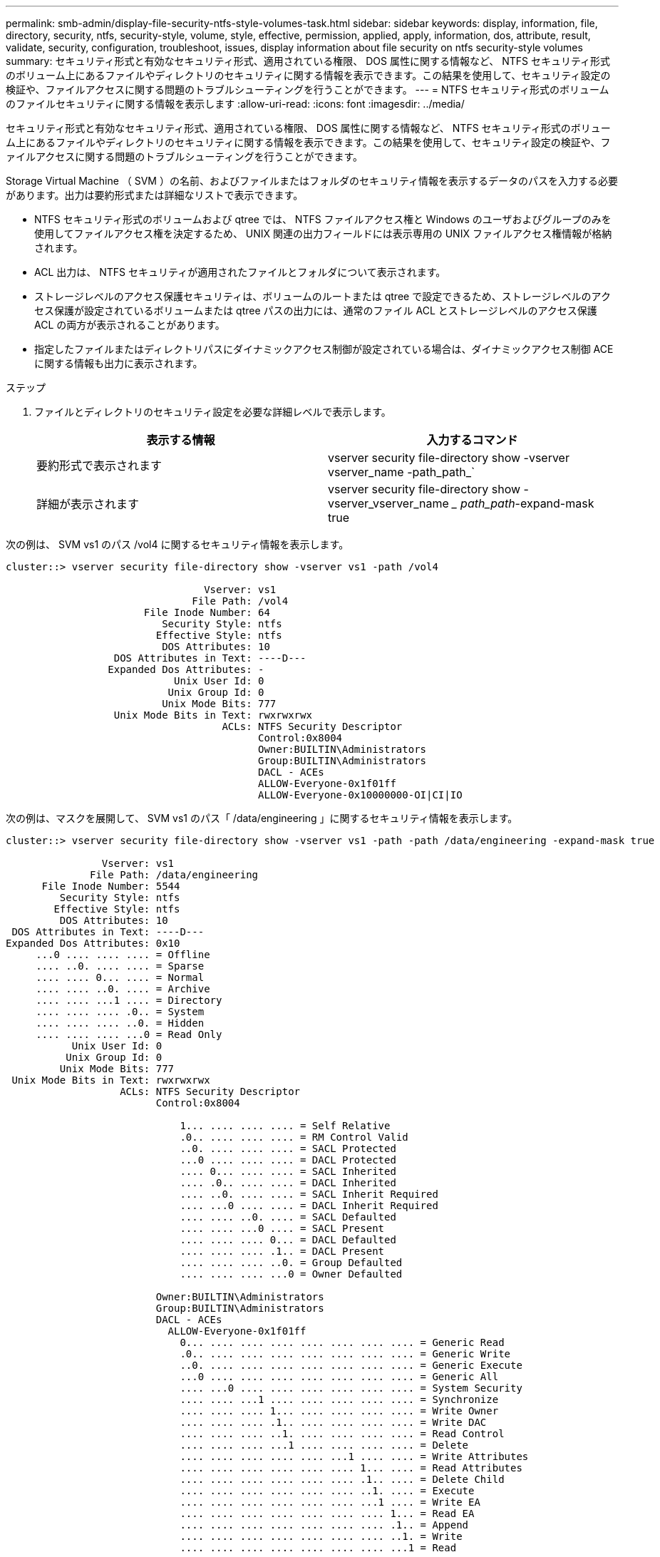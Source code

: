 ---
permalink: smb-admin/display-file-security-ntfs-style-volumes-task.html 
sidebar: sidebar 
keywords: display, information, file, directory, security, ntfs, security-style, volume, style, effective, permission, applied, apply, information, dos, attribute, result, validate, security, configuration, troubleshoot, issues, display information about file security on ntfs security-style volumes 
summary: セキュリティ形式と有効なセキュリティ形式、適用されている権限、 DOS 属性に関する情報など、 NTFS セキュリティ形式のボリューム上にあるファイルやディレクトリのセキュリティに関する情報を表示できます。この結果を使用して、セキュリティ設定の検証や、ファイルアクセスに関する問題のトラブルシューティングを行うことができます。 
---
= NTFS セキュリティ形式のボリュームのファイルセキュリティに関する情報を表示します
:allow-uri-read: 
:icons: font
:imagesdir: ../media/


[role="lead"]
セキュリティ形式と有効なセキュリティ形式、適用されている権限、 DOS 属性に関する情報など、 NTFS セキュリティ形式のボリューム上にあるファイルやディレクトリのセキュリティに関する情報を表示できます。この結果を使用して、セキュリティ設定の検証や、ファイルアクセスに関する問題のトラブルシューティングを行うことができます。

Storage Virtual Machine （ SVM ）の名前、およびファイルまたはフォルダのセキュリティ情報を表示するデータのパスを入力する必要があります。出力は要約形式または詳細なリストで表示できます。

* NTFS セキュリティ形式のボリュームおよび qtree では、 NTFS ファイルアクセス権と Windows のユーザおよびグループのみを使用してファイルアクセス権を決定するため、 UNIX 関連の出力フィールドには表示専用の UNIX ファイルアクセス権情報が格納されます。
* ACL 出力は、 NTFS セキュリティが適用されたファイルとフォルダについて表示されます。
* ストレージレベルのアクセス保護セキュリティは、ボリュームのルートまたは qtree で設定できるため、ストレージレベルのアクセス保護が設定されているボリュームまたは qtree パスの出力には、通常のファイル ACL とストレージレベルのアクセス保護 ACL の両方が表示されることがあります。
* 指定したファイルまたはディレクトリパスにダイナミックアクセス制御が設定されている場合は、ダイナミックアクセス制御 ACE に関する情報も出力に表示されます。


.ステップ
. ファイルとディレクトリのセキュリティ設定を必要な詳細レベルで表示します。
+
|===
| 表示する情報 | 入力するコマンド 


 a| 
要約形式で表示されます
 a| 
vserver security file-directory show -vserver vserver_name -path_path_`



 a| 
詳細が表示されます
 a| 
vserver security file-directory show -vserver_vserver_name __ path_path_-expand-mask true

|===


次の例は、 SVM vs1 のパス /vol4 に関するセキュリティ情報を表示します。

[listing]
----
cluster::> vserver security file-directory show -vserver vs1 -path /vol4

                                 Vserver: vs1
                               File Path: /vol4
                       File Inode Number: 64
                          Security Style: ntfs
                         Effective Style: ntfs
                          DOS Attributes: 10
                  DOS Attributes in Text: ----D---
                 Expanded Dos Attributes: -
                            Unix User Id: 0
                           Unix Group Id: 0
                          Unix Mode Bits: 777
                  Unix Mode Bits in Text: rwxrwxrwx
                                    ACLs: NTFS Security Descriptor
                                          Control:0x8004
                                          Owner:BUILTIN\Administrators
                                          Group:BUILTIN\Administrators
                                          DACL - ACEs
                                          ALLOW-Everyone-0x1f01ff
                                          ALLOW-Everyone-0x10000000-OI|CI|IO
----
次の例は、マスクを展開して、 SVM vs1 のパス「 /data/engineering 」に関するセキュリティ情報を表示します。

[listing]
----
cluster::> vserver security file-directory show -vserver vs1 -path -path /data/engineering -expand-mask true

                Vserver: vs1
              File Path: /data/engineering
      File Inode Number: 5544
         Security Style: ntfs
        Effective Style: ntfs
         DOS Attributes: 10
 DOS Attributes in Text: ----D---
Expanded Dos Attributes: 0x10
     ...0 .... .... .... = Offline
     .... ..0. .... .... = Sparse
     .... .... 0... .... = Normal
     .... .... ..0. .... = Archive
     .... .... ...1 .... = Directory
     .... .... .... .0.. = System
     .... .... .... ..0. = Hidden
     .... .... .... ...0 = Read Only
           Unix User Id: 0
          Unix Group Id: 0
         Unix Mode Bits: 777
 Unix Mode Bits in Text: rwxrwxrwx
                   ACLs: NTFS Security Descriptor
                         Control:0x8004

                             1... .... .... .... = Self Relative
                             .0.. .... .... .... = RM Control Valid
                             ..0. .... .... .... = SACL Protected
                             ...0 .... .... .... = DACL Protected
                             .... 0... .... .... = SACL Inherited
                             .... .0.. .... .... = DACL Inherited
                             .... ..0. .... .... = SACL Inherit Required
                             .... ...0 .... .... = DACL Inherit Required
                             .... .... ..0. .... = SACL Defaulted
                             .... .... ...0 .... = SACL Present
                             .... .... .... 0... = DACL Defaulted
                             .... .... .... .1.. = DACL Present
                             .... .... .... ..0. = Group Defaulted
                             .... .... .... ...0 = Owner Defaulted

                         Owner:BUILTIN\Administrators
                         Group:BUILTIN\Administrators
                         DACL - ACEs
                           ALLOW-Everyone-0x1f01ff
                             0... .... .... .... .... .... .... .... = Generic Read
                             .0.. .... .... .... .... .... .... .... = Generic Write
                             ..0. .... .... .... .... .... .... .... = Generic Execute
                             ...0 .... .... .... .... .... .... .... = Generic All
                             .... ...0 .... .... .... .... .... .... = System Security
                             .... .... ...1 .... .... .... .... .... = Synchronize
                             .... .... .... 1... .... .... .... .... = Write Owner
                             .... .... .... .1.. .... .... .... .... = Write DAC
                             .... .... .... ..1. .... .... .... .... = Read Control
                             .... .... .... ...1 .... .... .... .... = Delete
                             .... .... .... .... .... ...1 .... .... = Write Attributes
                             .... .... .... .... .... .... 1... .... = Read Attributes
                             .... .... .... .... .... .... .1.. .... = Delete Child
                             .... .... .... .... .... .... ..1. .... = Execute
                             .... .... .... .... .... .... ...1 .... = Write EA
                             .... .... .... .... .... .... .... 1... = Read EA
                             .... .... .... .... .... .... .... .1.. = Append
                             .... .... .... .... .... .... .... ..1. = Write
                             .... .... .... .... .... .... .... ...1 = Read

                           ALLOW-Everyone-0x10000000-OI|CI|IO
                             0... .... .... .... .... .... .... .... = Generic Read
                             .0.. .... .... .... .... .... .... .... = Generic Write
                             ..0. .... .... .... .... .... .... .... = Generic Execute
                             ...1 .... .... .... .... .... .... .... = Generic All
                             .... ...0 .... .... .... .... .... .... = System Security
                             .... .... ...0 .... .... .... .... .... = Synchronize
                             .... .... .... 0... .... .... .... .... = Write Owner
                             .... .... .... .0.. .... .... .... .... = Write DAC
                             .... .... .... ..0. .... .... .... .... = Read Control
                             .... .... .... ...0 .... .... .... .... = Delete
                             .... .... .... .... .... ...0 .... .... = Write Attributes
                             .... .... .... .... .... .... 0... .... = Read Attributes
                             .... .... .... .... .... .... .0.. .... = Delete Child
                             .... .... .... .... .... .... ..0. .... = Execute
                             .... .... .... .... .... .... ...0 .... = Write EA
                             .... .... .... .... .... .... .... 0... = Read EA
                             .... .... .... .... .... .... .... .0.. = Append
                             .... .... .... .... .... .... .... ..0. = Write
                             .... .... .... .... .... .... .... ...0 = Read
----
次の例では、 SVM vs1 のパス「 /datavol1 」にあるボリュームの、ストレージレベルのアクセス保護セキュリティ情報を含むセキュリティ情報を表示します。

[listing]
----
cluster::> vserver security file-directory show -vserver vs1 -path /datavol1

                Vserver: vs1
              File Path: /datavol1
      File Inode Number: 77
         Security Style: ntfs
        Effective Style: ntfs
         DOS Attributes: 10
 DOS Attributes in Text: ----D---
Expanded Dos Attributes: -
           Unix User Id: 0
          Unix Group Id: 0
         Unix Mode Bits: 777
 Unix Mode Bits in Text: rwxrwxrwx
                   ACLs: NTFS Security Descriptor
                         Control:0x8004
                         Owner:BUILTIN\Administrators
                         Group:BUILTIN\Administrators
                         DACL - ACEs
                           ALLOW-Everyone-0x1f01ff
                           ALLOW-Everyone-0x10000000-OI|CI|IO


                         Storage-Level Access Guard security
                         SACL (Applies to Directories):
                           AUDIT-EXAMPLE\Domain Users-0x120089-FA
                           AUDIT-EXAMPLE\engineering-0x1f01ff-SA
                         DACL (Applies to Directories):
                           ALLOW-EXAMPLE\Domain Users-0x120089
                           ALLOW-EXAMPLE\engineering-0x1f01ff
                           ALLOW-NT AUTHORITY\SYSTEM-0x1f01ff
                         SACL (Applies to Files):
                           AUDIT-EXAMPLE\Domain Users-0x120089-FA
                           AUDIT-EXAMPLE\engineering-0x1f01ff-SA
                         DACL (Applies to Files):
                           ALLOW-EXAMPLE\Domain Users-0x120089
                           ALLOW-EXAMPLE\engineering-0x1f01ff
                           ALLOW-NT AUTHORITY\SYSTEM-0x1f01ff
----
xref:display-file-security-mixed-style-volumes-task.adoc[mixed セキュリティ形式のボリュームのファイルセキュリティに関する情報を表示する]

xref:display-file-security-unix-style-volumes-task.adoc[UNIX セキュリティ形式のボリュームのファイルセキュリティに関する情報を表示する]
